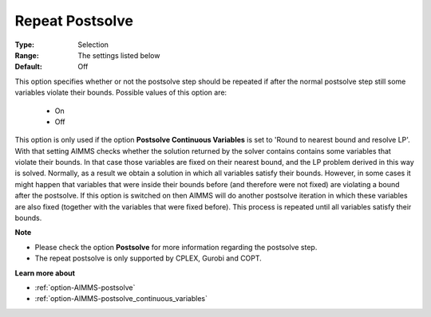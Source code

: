 

.. _option-AIMMS-repeat_postsolve:


Repeat Postsolve
================



:Type:	Selection	
:Range:	The settings listed below	
:Default:	Off	



This option specifies whether or not the postsolve step should be repeated if after the normal postsolve step still some variables violate their bounds. Possible values of this option are:



    *	On
    *	Off




This option is only used if the option **Postsolve Continuous Variables**  is set to 'Round to nearest bound and resolve LP'. With that setting AIMMS checks whether the solution returned by the solver contains contains some variables that violate their bounds. In that case those variables are fixed on their nearest bound, and the LP problem derived in this way is solved. Normally, as a result we obtain a solution in which all variables satisfy their bounds. However, in some cases it might happen that variables that were inside their bounds before (and therefore were not fixed) are violating a bound after the postsolve. If this option is switched on then AIMMS will do another postsolve iteration in which these variables are also fixed (together with the variables that were fixed before). This process is repeated until all variables satisfy their bounds.





**Note** 

*	Please check the option **Postsolve**  for more information regarding the postsolve step.
*	The repeat postsolve is only supported by CPLEX, Gurobi and COPT.




**Learn more about** 

*	:ref:`option-AIMMS-postsolve` 
*	:ref:`option-AIMMS-postsolve_continuous_variables` 



